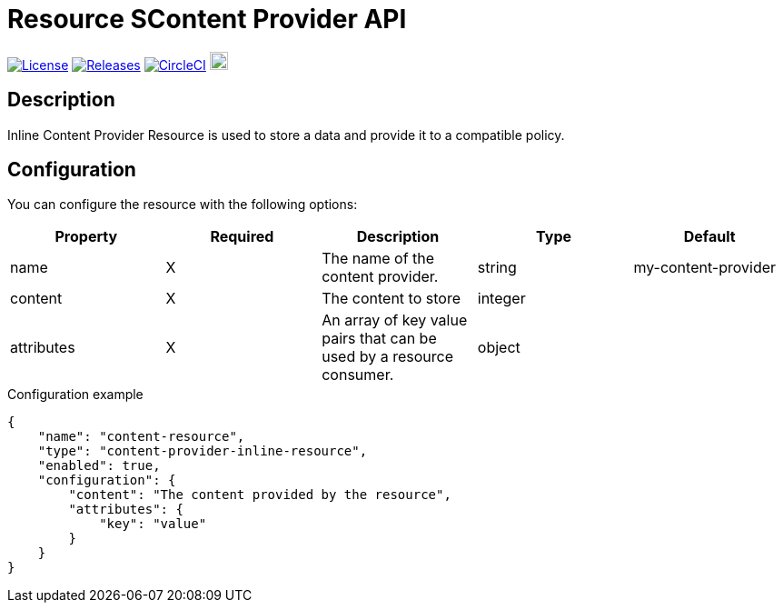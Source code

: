 = Resource SContent Provider API

image:https://img.shields.io/badge/License-Apache%202.0-blue.svg["License", link="https://github.com/gravitee-io/gravitee-resource-content-provider-api/blob/main/LICENSE.txt"]
image:https://img.shields.io/badge/semantic--release-conventional%20commits-e10079?logo=semantic-release["Releases", link="https://github.com/gravitee-io/gravitee-resource-content-provider-api/releases"]
image:https://circleci.com/gh/gravitee-io/gravitee-resource-content-provider-api.svg?style=svg["CircleCI", link="https://circleci.com/gh/gravitee-io/gravitee-resource-content-provider-api"]
image:https://f.hubspotusercontent40.net/hubfs/7600448/gravitee-github-button.jpg["Join the community forum", link="https://community.gravitee.io?utm_source=readme", height=20]


== Description
Inline Content Provider Resource is used to store a data and provide it to a compatible policy.

== Configuration
You can configure the resource with the following options:

|===
|Property |Required |Description |Type |Default

.^|name
^.^|X
|The name of the content provider.
^.^|string
^.^|my-content-provider


.^|content
^.^|X
|The content to store
^.^|integer
^.^|

.^|attributes
^.^|X
|An array of key value pairs that can be used by a resource consumer.
^.^|object
^.^|

|===

[source, json]
.Configuration example
----
{
    "name": "content-resource",
    "type": "content-provider-inline-resource",
    "enabled": true,
    "configuration": {
        "content": "The content provided by the resource",
        "attributes": {
            "key": "value"
        }
    }
}
----